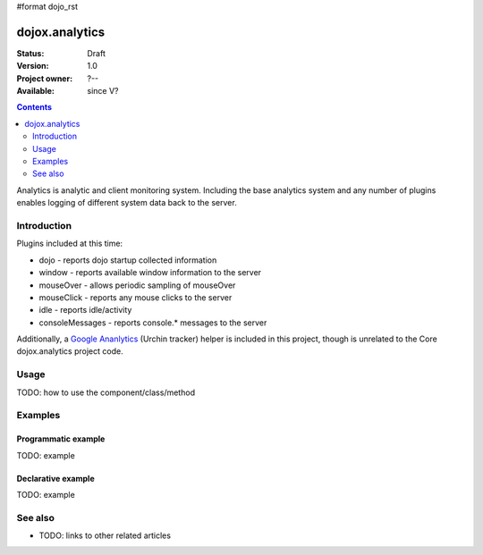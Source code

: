#format dojo_rst

dojox.analytics
===============

:Status: Draft
:Version: 1.0
:Project owner: ?--
:Available: since V?

.. contents::
   :depth: 2

Analytics is analytic and client monitoring system. Including the base analytics system and any number of plugins enables logging of different system data back to the server.


============
Introduction
============

Plugins included at this time: 

* dojo - reports dojo startup  collected information
* window - reports available window information to the server
* mouseOver - allows periodic sampling of mouseOver 
* mouseClick - reports any mouse clicks to the server
* idle - reports idle/activity 
* consoleMessages - reports console.* messages to the server	

Additionally, a `Google Ananlytics <dojox/analytics/Urchin>`_ (Urchin tracker) helper is included in this project, though is unrelated to the Core dojox.analytics project code. 


=====
Usage
=====

TODO: how to use the component/class/method

.. code-block :: javascript
 :linenos:

 <script type="text/javascript">
   // your code
 </script>



========
Examples
========

Programmatic example
--------------------

TODO: example

Declarative example
-------------------

TODO: example


========
See also
========

* TODO: links to other related articles
